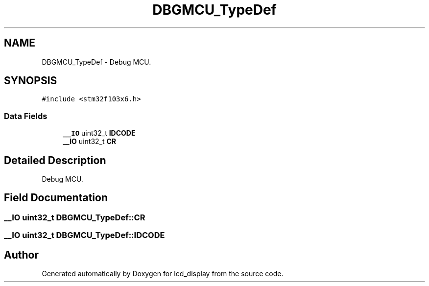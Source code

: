 .TH "DBGMCU_TypeDef" 3 "Thu Oct 29 2020" "lcd_display" \" -*- nroff -*-
.ad l
.nh
.SH NAME
DBGMCU_TypeDef \- Debug MCU\&.  

.SH SYNOPSIS
.br
.PP
.PP
\fC#include <stm32f103x6\&.h>\fP
.SS "Data Fields"

.in +1c
.ti -1c
.RI "\fB__IO\fP uint32_t \fBIDCODE\fP"
.br
.ti -1c
.RI "\fB__IO\fP uint32_t \fBCR\fP"
.br
.in -1c
.SH "Detailed Description"
.PP 
Debug MCU\&. 
.SH "Field Documentation"
.PP 
.SS "\fB__IO\fP uint32_t DBGMCU_TypeDef::CR"

.SS "\fB__IO\fP uint32_t DBGMCU_TypeDef::IDCODE"


.SH "Author"
.PP 
Generated automatically by Doxygen for lcd_display from the source code\&.
